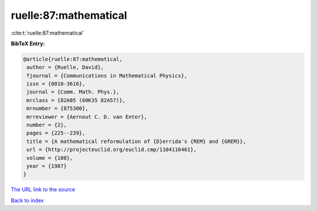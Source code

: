ruelle:87:mathematical
======================

:cite:t:`ruelle:87:mathematical`

**BibTeX Entry:**

.. code-block:: bibtex

   @article{ruelle:87:mathematical,
    author = {Ruelle, David},
    fjournal = {Communications in Mathematical Physics},
    issn = {0010-3616},
    journal = {Comm. Math. Phys.},
    mrclass = {82A05 (60K35 82A57)},
    mrnumber = {875300},
    mrreviewer = {Aernout C. D. van Enter},
    number = {2},
    pages = {225--239},
    title = {A mathematical reformulation of {D}errida's {REM} and {GREM}},
    url = {http://projecteuclid.org/euclid.cmp/1104116461},
    volume = {108},
    year = {1987}
   }
`The URL link to the source <ttp://projecteuclid.org/euclid.cmp/1104116461}>`_


`Back to index <../By-Cite-Keys.html>`_
